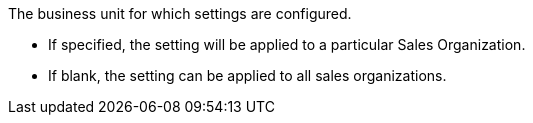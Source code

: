 The business unit for which settings are configured.

* If specified, the setting will be applied to a particular [.object]#Sales Organization#.
* If blank, the setting can be applied to all sales organizations.
